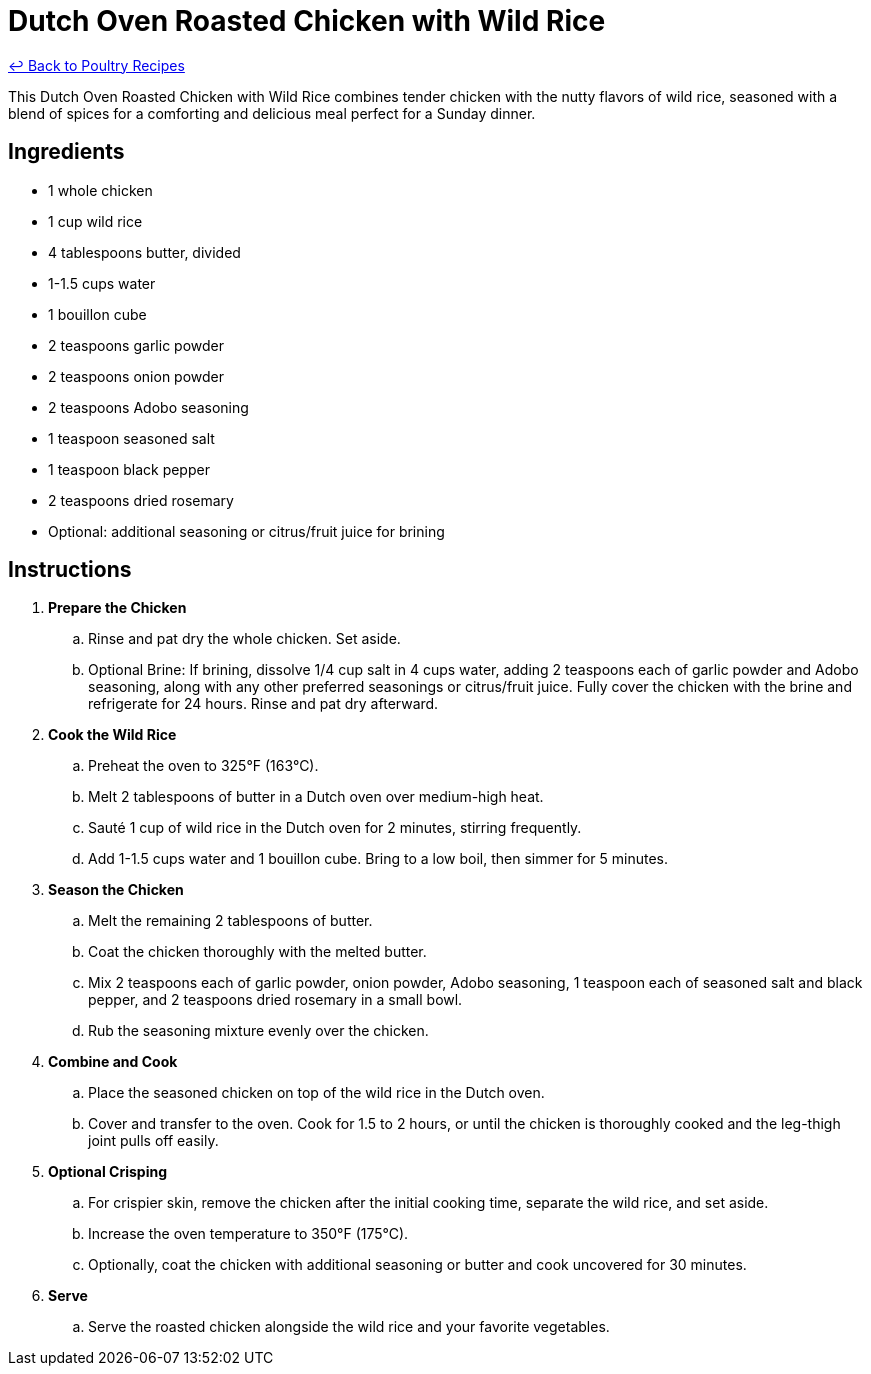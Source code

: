 = Dutch Oven Roasted Chicken with Wild Rice

link:./README.md[&larrhk; Back to Poultry Recipes]

This Dutch Oven Roasted Chicken with Wild Rice combines tender chicken with the nutty flavors of wild rice, seasoned with a blend of spices for a comforting and delicious meal perfect for a Sunday dinner.

== Ingredients
* 1 whole chicken
* 1 cup wild rice
* 4 tablespoons butter, divided
* 1-1.5 cups water
* 1 bouillon cube
* 2 teaspoons garlic powder
* 2 teaspoons onion powder
* 2 teaspoons Adobo seasoning
* 1 teaspoon seasoned salt
* 1 teaspoon black pepper
* 2 teaspoons dried rosemary
* Optional: additional seasoning or citrus/fruit juice for brining

== Instructions
. *Prepare the Chicken*
.. Rinse and pat dry the whole chicken. Set aside.
.. Optional Brine: If brining, dissolve 1/4 cup salt in 4 cups water, adding 2 teaspoons each of garlic powder and Adobo seasoning, along with any other preferred seasonings or citrus/fruit juice. Fully cover the chicken with the brine and refrigerate for 24 hours. Rinse and pat dry afterward.
. *Cook the Wild Rice*
.. Preheat the oven to 325°F (163°C).
.. Melt 2 tablespoons of butter in a Dutch oven over medium-high heat.
.. Sauté 1 cup of wild rice in the Dutch oven for 2 minutes, stirring frequently.
.. Add 1-1.5 cups water and 1 bouillon cube. Bring to a low boil, then simmer for 5 minutes.
. *Season the Chicken*
.. Melt the remaining 2 tablespoons of butter.
.. Coat the chicken thoroughly with the melted butter.
.. Mix 2 teaspoons each of garlic powder, onion powder, Adobo seasoning, 1 teaspoon each of seasoned salt and black pepper, and 2 teaspoons dried rosemary in a small bowl.
.. Rub the seasoning mixture evenly over the chicken.
. *Combine and Cook*
.. Place the seasoned chicken on top of the wild rice in the Dutch oven.
.. Cover and transfer to the oven. Cook for 1.5 to 2 hours, or until the chicken is thoroughly cooked and the leg-thigh joint pulls off easily.
. *Optional Crisping*
.. For crispier skin, remove the chicken after the initial cooking time, separate the wild rice, and set aside.
.. Increase the oven temperature to 350°F (175°C).
.. Optionally, coat the chicken with additional seasoning or butter and cook uncovered for 30 minutes.
. *Serve*
.. Serve the roasted chicken alongside the wild rice and your favorite vegetables.
